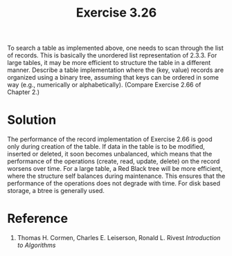 #+Title: Exercise 3.26

 To search a table as implemented above, one needs to scan through the list of records. This is basically the unordered list representation of 2.3.3. For large tables, it may be more efficient to structure the table in a different manner. Describe a table implementation where the (key, value) records are organized using a binary tree, assuming that keys can be ordered in some way (e.g., numerically or alphabetically). (Compare Exercise 2.66 of Chapter 2.)

* Solution
 The performance of the record implementation of Exercise 2.66 is good only during creation of the table. If data in the table is to be modified, inserted or deleted, it soon becomes unbalanced, which means that the performance of the operations (create, read, update, delete) on the record worsens over time. For a large table, a Red Black tree will be more efficient, where the structure self balances during maintenance. This ensures that the performance of the operations does not degrade with time. For disk based storage, a btree is generally used.

* Reference
1. Thomas H. Cormen, Charles E. Leiserson, Ronald L. Rivest /Introduction to Algorithms/
